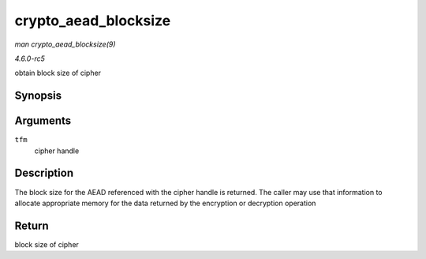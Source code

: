 .. -*- coding: utf-8; mode: rst -*-

.. _API-crypto-aead-blocksize:

=====================
crypto_aead_blocksize
=====================

*man crypto_aead_blocksize(9)*

*4.6.0-rc5*

obtain block size of cipher


Synopsis
========

.. c:function:: unsigned int crypto_aead_blocksize( struct crypto_aead * tfm )

Arguments
=========

``tfm``
    cipher handle


Description
===========

The block size for the AEAD referenced with the cipher handle is
returned. The caller may use that information to allocate appropriate
memory for the data returned by the encryption or decryption operation


Return
======

block size of cipher


.. ------------------------------------------------------------------------------
.. This file was automatically converted from DocBook-XML with the dbxml
.. library (https://github.com/return42/sphkerneldoc). The origin XML comes
.. from the linux kernel, refer to:
..
.. * https://github.com/torvalds/linux/tree/master/Documentation/DocBook
.. ------------------------------------------------------------------------------
